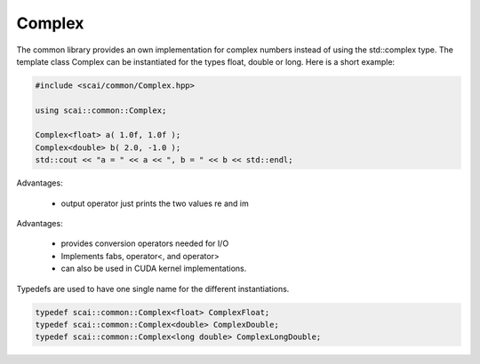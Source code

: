 Complex
-------

The common library provides an own implementation for complex numbers instead
of using the std::complex type. The template class Complex can be instantiated
for the types float, double or long. Here is a short example:

.. code-block:: c++

  #include <scai/common/Complex.hpp>

  using scai::common::Complex;
 
  Complex<float> a( 1.0f, 1.0f );
  Complex<double> b( 2.0, -1.0 );
  std::cout << "a = " << a << ", b = " << b << std::endl;

Advantages:

 * output operator just prints the two values re and im

Advantages:

 * provides conversion operators needed for I/O
 * Implements fabs, operator<, and operator>
 * can also be used in CUDA kernel implementations.

Typedefs are used to have one single name for the different instantiations.

.. code-block:: c++

   typedef scai::common::Complex<float> ComplexFloat;
   typedef scai::common::Complex<double> ComplexDouble;
   typedef scai::common::Complex<long double> ComplexLongDouble;
